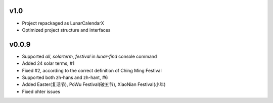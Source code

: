 v1.0
----

* Project repackaged as LunarCalendarX
* Optimized project structure and interfaces

v0.0.9
------

* Supported `all`, `solarterm`, `festival` in `lunar-find` console command
* Added 24 solar terms, #1
* Fixed #2, according to the correct definition of Ching Ming Festival
* Supported both zh-hans and zh-hant, #6
* Added Easter(复活节), PoWu Festival(破五节), XiaoNian Festival(小年)
* Fixed ohter issues
